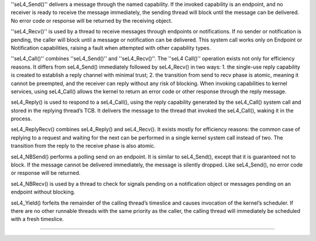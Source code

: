 ''seL4_Send()'' delivers a message through the named capability. If the invoked capability is an endpoint, and no receiver is ready to receive the message immediately, the sending thread will block until the message can be delivered. No error code or response will be returned by the receiving object.

''seL4_Recv()'' is used by a thread to receive messages through endpoints or notifications. If no sender or notification is pending, the caller will block until a message or notification can be delivered. This system call works only on Endpoint or Notification capabilities, raising a fault when attempted with other capability types.

''seL4_Call()'' combines ''seL4_Send()'' and ''seL4_Recv()''. The ''seL4 Call()'' operation exists not only for efficiency reasons. It differs from seL4_Send() immediately followed by seL4_Recv() in two ways:  1. the single-use reply capability is created to establish a reply channel with minimal trust;  2. the transition from send to recv phase is atomic, meaning it cannot be preempted, and the receiver can reply without any risk of blocking.  When invoking capabilities to kernel services, using seL4_Call() allows the kernel to return an error code or other response through the reply message.

seL4_Reply() is used to respond to a seL4_Call(), using the reply capability generated by the seL4_Call() system call and stored in the replying thread’s TCB. It delivers the message to the thread that invoked the seL4_Call(), waking it in the process.

seL4_ReplyRecv() combines seL4_Reply() and seL4_Recv(). It exists mostly for efficiency reasons: the common case of replying to a request and waiting for the next can be performed in a single kernel system call instead of two. The transition from the reply to the receive phase is also atomic.

seL4_NBSend() performs a polling send on an endpoint. It is similar to seL4_Send(), except that it is guaranteed not to block. If the message cannot be delivered immediately, the message is silently dropped. Like seL4_Send(), no error code or response will be returned.

seL4_NBRecv() is used by a thread to check for signals pending on a notification object or messages pending on an endpoint without blocking.

seL4_Yield() forfeits the remainder of the calling thread’s timeslice and causes invocation of the kernel’s scheduler. If there are no other runnable threads with the same priority as the caller, the calling thread will immediately be scheduled with a fresh timeslice.

----
